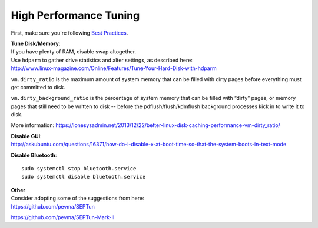 High Performance Tuning
=======================

First, make sure you're following `Best Practices <Best-Practices>`__.

| **Tune Disk/Memory**:
| If you have plenty of RAM, disable swap altogether.

| Use ``hdparm`` to gather drive statistics and alter settings, as
  described here:
| http://www.linux-magazine.com/Online/Features/Tune-Your-Hard-Disk-with-hdparm

``vm.dirty_ratio`` is the maximum amount of system memory that can be
filled with dirty pages before everything must get committed to disk.

``vm.dirty_background_ratio`` is the percentage of system memory that
can be filled with “dirty” pages, or memory pages that still need to be
written to disk -- before the pdflush/flush/kdmflush background
processes kick in to write it to disk.

More information:
https://lonesysadmin.net/2013/12/22/better-linux-disk-caching-performance-vm-dirty_ratio/

| **Disable GUI**:
| http://askubuntu.com/questions/16371/how-do-i-disable-x-at-boot-time-so-that-the-system-boots-in-text-mode

**Disable Bluetooth**:

::

    sudo systemctl stop bluetooth.service
    sudo systemctl disable bluetooth.service

| **Other**
| Consider adopting some of the suggestions from here:
| https://github.com/pevma/SEPTun

https://github.com/pevma/SEPTun-Mark-II
